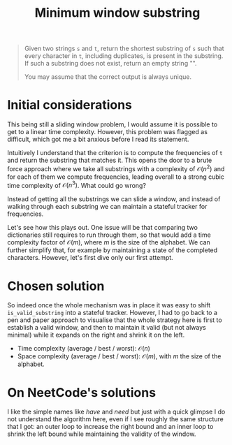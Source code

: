 #+TITLE:Minimum window substring
#+PROPERTY: header-args :tangle problem_4_minimum_window_substring.py
#+STARTUP: latexpreview
#+URL: https://chatgpt.com/c/6797ca3e-fbe8-800e-9a61-d87afc510f61

#+BEGIN_QUOTE
Given two strings =s= and =t=, return the shortest substring of =s=
such that every character in =t=, including duplicates, is present in
the substring. If such a substring does not exist, return an empty
string "".

You may assume that the correct output is always unique.
#+END_QUOTE

* Initial considerations

This being still a sliding window problem, I would assume it is
possible to get to a linear time complexity. However, this problem was
flagged as difficult, which got me a bit anxious before I read its
statement.

Intuitively I understand that the criterion is to compute the
frequencies of =t= and return the substring that matches it. This
opens the door to a brute force approach where we take all substrings
with a complexity of $\mathcal{O}(n^2)$ and for each of them we
compute frequencies, leading overall to a strong cubic time complexity
of $\mathcal{O}(n^3)$. What could go wrong?

Instead of getting all the substrings we can slide a window, and
instead of walking through each substring we can maintain a stateful
tracker for frequencies.

Let's see how this plays out. One issue will be that comparing two
dictionaries still requires to run through them, so that would add a
time complexity factor of $\mathcal{O}(m)$, where $m$ is the size of
the alphabet. We can further simplify that, for example by maintaining
a state of the completed characters. However, let's first dive only
our first attempt.

* Chosen solution

So indeed once the whole mechanism was in place it was easy to shift
=is_valid_substring= into a stateful tracker. However, I had to go
back to a pen and paper approach to visualise that the whole strategy
here is first to establish a valid window, and then to maintain it
valid (but not always minimal) while it expands on the right and
shrink it on the left.

- Time complexity (average / best / worst): $\mathcal{O}(n)$
- Space complexity (average / best / worst): $\mathcal{O}(m)$, with
  $m$ the size of the alphabet.

* On NeetCode's solutions

I like the simple names like $have$ and $need$ but just with a quick
glimpse I do not understand the algorithm here, even if I see roughly
the same structure that I got: an outer loop to increase the right
bound and an inner loop to shrink the left bound while maintaining the
validity of the window.
